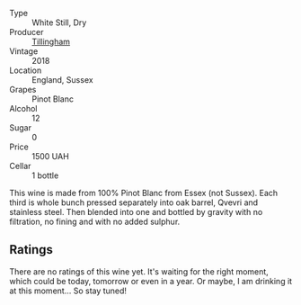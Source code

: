 #+attr_html: :class wine-main-image
[[file:/images/c5/974f33-5917-4a82-b4b7-c130a686a175/2023-06-28-08-14-25-F97A4FEE-DEBC-493B-BC80-6B017A883CD0-1-102-o@512.webp]]

- Type :: White Still, Dry
- Producer :: [[barberry:/producers/687b5f50-5e17-4255-a9a3-52b055420ba3][Tillingham]]
- Vintage :: 2018
- Location :: England, Sussex
- Grapes :: Pinot Blanc
- Alcohol :: 12
- Sugar :: 0
- Price :: 1500 UAH
- Cellar :: 1 bottle

This wine is made from 100% Pinot Blanc from Essex (not Sussex). Each third is whole bunch pressed separately into oak barrel, Qvevri and stainless steel. Then blended into one and bottled by gravity with no filtration, no fining and with no added sulphur.

** Ratings

There are no ratings of this wine yet. It's waiting for the right moment, which could be today, tomorrow or even in a year. Or maybe, I am drinking it at this moment... So stay tuned!

